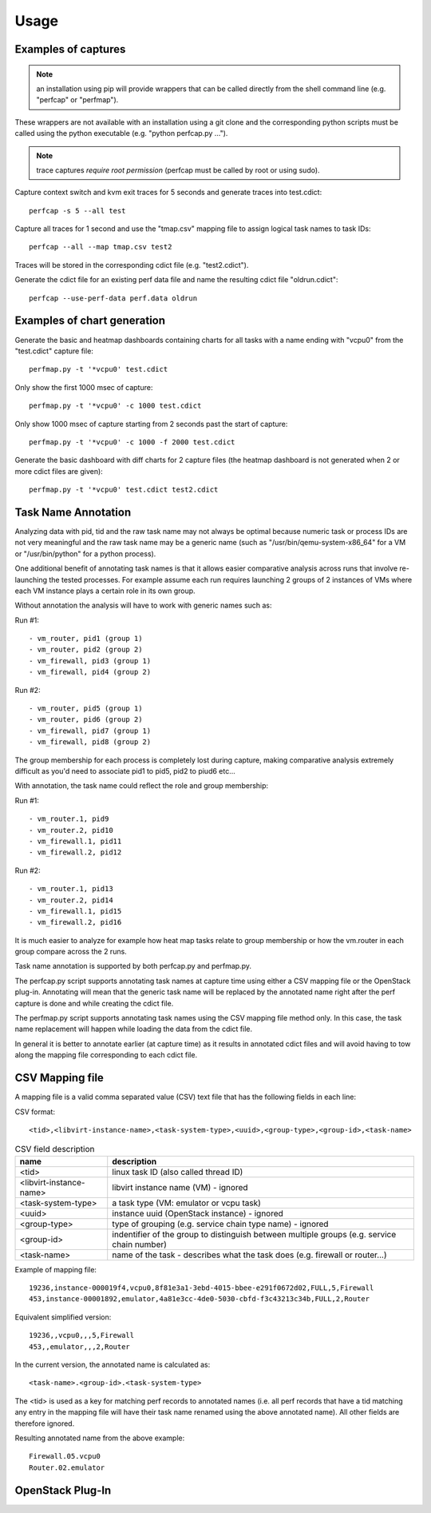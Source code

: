 =====
Usage
=====

Examples of captures
--------------------

.. note:: an installation using pip will provide wrappers that can be called directly from the shell command line (e.g. "perfcap" or "perfmap").
These wrappers are not available with an installation using a git clone and the corresponding python scripts must be called using the python
executable (e.g. "python perfcap.py ...").

.. note:: trace captures *require root permission* (perfcap must be called by root or using sudo).

Capture context switch and kvm exit traces for 5 seconds and generate traces into test.cdict::

    perfcap -s 5 --all test

Capture all traces for 1 second and use the "tmap.csv" mapping file to assign logical task names to task IDs::

    perfcap --all --map tmap.csv test2

Traces will be stored in the corresponding cdict file (e.g. "test2.cdict").

Generate the cdict file for an existing perf data file and name the resulting cdict file "oldrun.cdict"::

    perfcap --use-perf-data perf.data oldrun



Examples of chart generation
----------------------------

Generate the basic and heatmap dashboards containing charts for all tasks with a name ending with "vcpu0" from the "test.cdict" capture file::

    perfmap.py -t '*vcpu0' test.cdict

Only show the first 1000 msec of capture::

    perfmap.py -t '*vcpu0' -c 1000 test.cdict

Only show 1000 msec of capture starting from 2 seconds past the start of capture::

    perfmap.py -t '*vcpu0' -c 1000 -f 2000 test.cdict

Generate the basic dashboard with diff charts for 2 capture files (the heatmap dashboard is not generated when 2 or more cdict files are given)::

    perfmap.py -t '*vcpu0' test.cdict test2.cdict



Task Name Annotation
--------------------

Analyzing data with pid, tid and the raw task name may not always be optimal because numeric task or process IDs are not very meaningful
and the raw task name may be a generic name (such as "/usr/bin/qemu-system-x86_64" for a VM or "/usr/bin/python" for a python process).

One additional benefit of annotating task names is that it allows easier comparative analysis across runs that involve re-launching the tested processes.
For example assume each run requires launching 2 groups of 2 instances of VMs where each VM instance plays a certain role in its own group.

Without annotation the analysis will have to work with generic names such as:

Run #1::

    - vm_router, pid1 (group 1)
    - vm_router, pid2 (group 2)
    - vm_firewall, pid3 (group 1)
    - vm_firewall, pid4 (group 2)

Run #2::

    - vm_router, pid5 (group 1)
    - vm_router, pid6 (group 2)
    - vm_firewall, pid7 (group 1)
    - vm_firewall, pid8 (group 2)

The group membership for each process is completely lost during capture, making comparative analysis extremely difficult as you'd need to
associate pid1 to pid5, pid2 to piud6 etc...

With annotation, the task name could reflect the role and group membership:

Run #1::

    - vm_router.1, pid9
    - vm_router.2, pid10
    - vm_firewall.1, pid11
    - vm_firewall.2, pid12

Run #2::

    - vm_router.1, pid13
    - vm_router.2, pid14
    - vm_firewall.1, pid15
    - vm_firewall.2, pid16

It is much easier to analyze for example how heat map tasks relate to group membership or how the vm.router in each group compare across the 2 runs.

Task name annotation is supported by both perfcap.py and perfmap.py.

The perfcap.py script supports annotating task names at capture time using either a CSV mapping file or the OpenStack plug-in.
Annotating will mean that the generic task name will be replaced by the annotated name right after the perf capture is done and while creating the cdict file.

The perfmap.py script supports annotating task names using the CSV mapping file method only. In this case, the task name replacement will happen
while loading the data from the cdict file.

In general it is better to annotate earlier (at capture time) as it results in annotated cdict files and will avoid having to tow along
the mapping file corresponding to each cdict file.


CSV Mapping file
----------------
A mapping file is a valid comma separated value (CSV) text file that has the following fields in each line:

CSV format::

    <tid>,<libvirt-instance-name>,<task-system-type>,<uuid>,<group-type>,<group-id>,<task-name>

.. csv-table:: CSV field description
    :header: "name", "description"

    "<tid>", "linux task ID (also called thread ID)"
    "<libvirt-instance-name>", "libvirt instance name (VM) - ignored"
    "<task-system-type>", "a task type (VM: emulator or vcpu task)"
    "<uuid>", "instance uuid (OpenStack instance) - ignored"
    "<group-type>", "type of grouping (e.g. service chain type name) - ignored"
    "<group-id>", "indentifier of the group to distinguish between multiple groups (e.g. service chain number)"
    "<task-name>", "name of the task - describes what the task does (e.g. firewall or router...)"

Example of mapping file::

    19236,instance-000019f4,vcpu0,8f81e3a1-3ebd-4015-bbee-e291f0672d02,FULL,5,Firewall
    453,instance-00001892,emulator,4a81e3cc-4de0-5030-cbfd-f3c43213c34b,FULL,2,Router

Equivalent simplified version::

    19236,,vcpu0,,,5,Firewall
    453,,emulator,,,2,Router

In the current version, the annotated name is calculated as::

    <task-name>.<group-id>.<task-system-type>

The <tid> is used as a key for matching perf records to annotated names (i.e. all perf records that have a tid matching
any entry in the mapping file will have their task name renamed using the above annotated name).
All other fields are therefore ignored.

Resulting annotated name from the above example::

    Firewall.05.vcpu0
    Router.02.emulator


OpenStack Plug-In
-----------------

